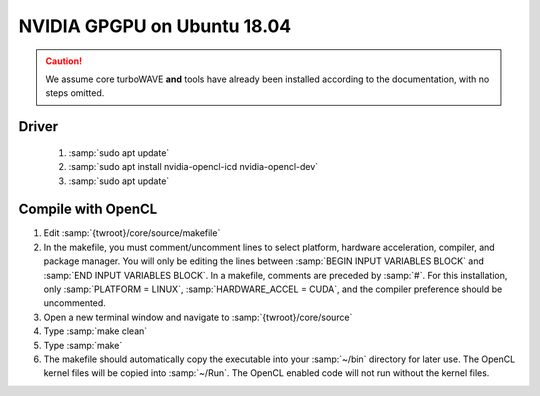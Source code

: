 NVIDIA GPGPU on Ubuntu 18.04
============================

.. caution::

	We assume core turboWAVE **and** tools have already been installed according to the documentation, with no steps omitted.

Driver
------

	#. :samp:`sudo apt update`
	#. :samp:`sudo apt install nvidia-opencl-icd nvidia-opencl-dev`
	#. :samp:`sudo apt update`

Compile with OpenCL
-------------------

#. Edit :samp:`{twroot}/core/source/makefile`
#. In the makefile, you must comment/uncomment lines to select platform, hardware acceleration, compiler, and package manager.  You will only be editing the lines between :samp:`BEGIN INPUT VARIABLES BLOCK` and :samp:`END INPUT VARIABLES BLOCK`.  In a makefile, comments are preceded by :samp:`#`.  For this installation, only :samp:`PLATFORM = LINUX`, :samp:`HARDWARE_ACCEL = CUDA`, and the compiler preference should be uncommented.
#. Open a new terminal window and navigate to :samp:`{twroot}/core/source`
#. Type :samp:`make clean`
#. Type :samp:`make`
#. The makefile should automatically copy the executable into your :samp:`~/bin` directory for later use.  The OpenCL kernel files will be copied into :samp:`~/Run`.  The OpenCL enabled code will not run without the kernel files.

